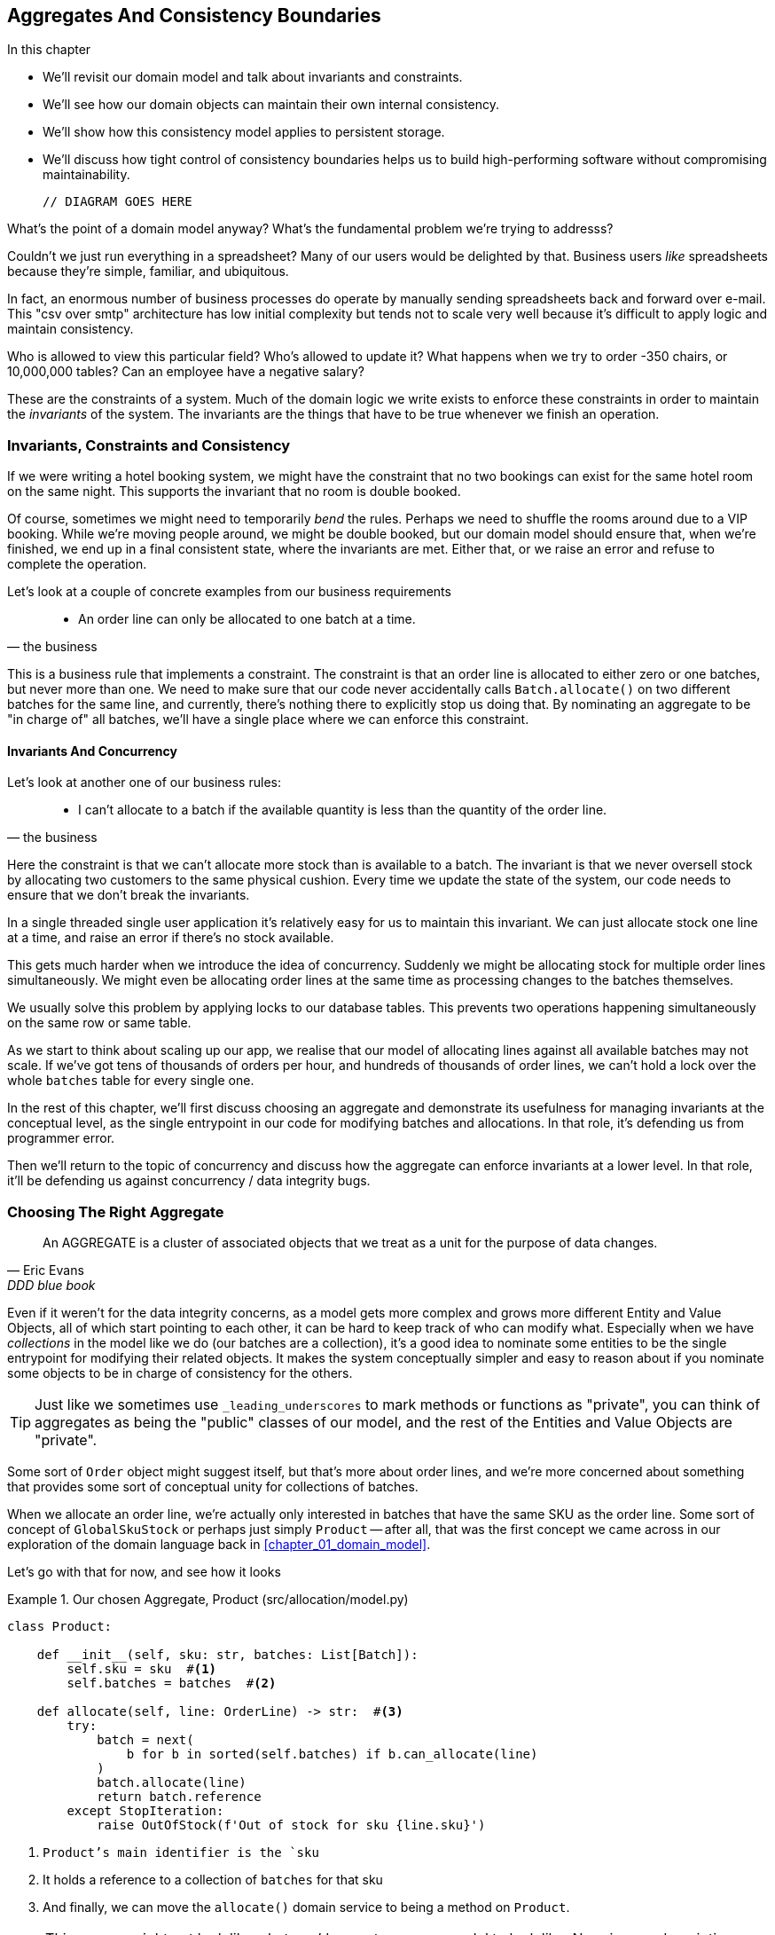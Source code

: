 [[chapter_05_aggregate]]
== Aggregates And Consistency Boundaries

.In this chapter
********************************************************************************

* We'll revisit our domain model and talk about invariants and constraints.
* We'll see how our domain objects can maintain their own internal consistency.
* We'll show how this consistency model applies to persistent storage.
* We'll discuss how tight control of consistency boundaries helps us to build
  high-performing software without compromising maintainability.

  // DIAGRAM GOES HERE

********************************************************************************

What's the point of a domain model anyway? What's the fundamental problem
we're trying to addresss?

Couldn't we just run everything in a spreadsheet? Many of our users would be
delighted by that. Business users _like_ spreadsheets because they're simple,
familiar, and ubiquitous.

In fact, an enormous number of business processes do operate by manually sending
spreadsheets back and forward over e-mail. This "csv over smtp" architecture has
low initial complexity but tends not to scale very well because it's difficult
to apply logic and maintain consistency.

// TODO: better examples.
Who is allowed to view this particular field? Who's allowed to update it? What
happens when we try to order -350 chairs, or 10,000,000 tables? Can an employee
have a negative salary?

These are the constraints of a system. Much of the domain logic we write exists
to enforce these constraints in order to maintain the _invariants_ of the
system. The invariants are the things that have to be true whenever we finish
an operation.


=== Invariants, Constraints and Consistency

If we were writing a hotel booking system, we might have the constraint that no
two bookings can exist for the same hotel room on the same night. This supports
the invariant that no room is double booked.

Of course, sometimes we might need to temporarily _bend_ the rules. Perhaps we
need to shuffle the rooms around due to a VIP booking. While we're moving people
around, we might be double booked, but our domain model should ensure that, when
we're finished, we end up in a final consistent state, where the invariants are
met.  Either that, or we raise an error and refuse to complete the operation.

Let's look at a couple of concrete examples from our business requirements

[quote, the business]
____
* An order line can only be allocated to one batch at a time.
____

This is a business rule that implements a constraint. The constraint is that an
order line is allocated to either zero or one batches, but never more than one.
We need to make sure that our code never accidentally calls `Batch.allocate()`
on two different batches for the same line, and currently, there's nothing
there to explicitly stop us doing that.  By nominating an aggregate to be
"in charge of" all batches, we'll have a single place where we can enforce
this constraint.

//TODO (DS): I'm unclear on the distinction between invariant and constraint.

////
TODO // (ej): 
         I'm not sure that "constraint" has any specific definition beyond
         just being some kind of rule, so maybe just saying rule will be 
         clearer.

         I would say that an invariant has a narrower definition
         in that it defines some condition that must always be true. 

         Under that definition, instead of saying "The invariant is that we never oversell stock
         by allocating two customers to the same physical cushion", you might say
         "The invariant is that no batch may have a negative available quantity."

         As another toy example, in the Account class, the invariant is that balance is always > 0,
         and the constraint is that no debits are allowed that would make the balance negative.

         class Account:
            def balance(self):
                return self.money

            def debit(self, amount):
                if amount > money:
                    raise NoMoney()
                self.money -= amount
////

==== Invariants And Concurrency

Let's look at another one of our business rules:

[quote, the business]
____
* I can't allocate to a batch if the available quantity is less than the
  quantity of the order line.
____

Here the constraint is that we can't allocate more stock than is available to a
batch. The invariant is that we never oversell stock by allocating two
customers to the same physical cushion. Every time we update the state of the
system, our code needs to ensure that we don't break the invariants.

In a single threaded single user application it's relatively easy for us to
maintain this invariant. We can just allocate stock one line at a time, and
raise an error if there's no stock available.

This gets much harder when we introduce the idea of concurrency. Suddenly we
might be allocating stock for multiple order lines simultaneously. We might
even be allocating order lines at the same time as processing changes to the
batches themselves.

We usually solve this problem by applying locks to our database tables. This
prevents two operations happening simultaneously on the same row or same
table.

////
TODO (ej) In a miscroservices architecture This gets even harder when there's distributed state
    and locking tables is either not possible or advisable. (Not sure how this comment fits in the text.)
////

As we start to think about scaling up our app, we realise that our model
of allocating lines against all available batches may not scale.  If we've
got tens of thousands of orders per hour, and hundreds of thousands of
order lines, we can't hold a lock over the whole `batches` table for
every single one.


In the rest of this chapter, we'll first discuss choosing an aggregate
and demonstrate its usefulness for managing invariants at the conceptual level,
as the single entrypoint in our code for modifying batches and allocations. In
that role, it's defending us from programmer error.

Then we'll return to the topic of concurrency and discuss how the aggregate can
enforce invariants at a lower level.  In that role, it'll be defending us
against concurrency / data integrity bugs.


=== Choosing The Right Aggregate

[quote, Eric Evans, DDD blue book]
____
// We need an abstraction for encapsulating references within the model.
An AGGREGATE is a cluster of associated objects that we treat as a unit for the
purpose of data changes.
// Each AGGREGATE has a root and a boundary. The boundary
// defines what is inside the AGGREGATE. The root is a single, specific ENTITY
// contained in the AGGREGATE. The root is the only member of the AGGREGATE that
// outside objects are allowed to hold references to, although objects within the
// boundary may hold references to each other. ENTITIES other than the root have
// local identity, but that identity needs to be distinguishable only within the
// AGGREGATE, because no outside object can ever see it out of the context of the
// root ENTITY.
____

Even if it weren't for the data integrity concerns, as a model gets more complex
and grows more different Entity and Value Objects, all of which start pointing
to each other, it can be hard to keep track of who can modify what.  Especially
when we have _collections_ in the model like we do (our batches are a collection),
it's a good idea to nominate some entities to be the single entrypoint for
modifying their related objects.  It makes the system conceptually simpler
and easy to reason about if you nominate some objects to be in charge of consistency
for the others.

TIP: Just like we sometimes use `_leading_underscores` to mark methods or functions
    as "private", you can think of aggregates as being the "public" classes of our
    model, and the rest of the Entities and Value Objects are "private".

Some sort of `Order` object might suggest itself, but that's more about order lines,
and we're more concerned about something that provides some sort of conceptual unity
for collections of batches.

//TODO (DS): I don't really understand this para.

////
 TODO (ej): The preceding and following paragraph are a bit confusing until you get to the actual code examples.
         A visual picture would help clarify here (e.g. a cartoon piece of paper with lines, and
         a warehouse with chairs, a truck with chairs in it).  
////

When we allocate an order line, we're actually only interested in batches
that have the same SKU as the order line.  Some sort of concept of `GlobalSkuStock`
or perhaps just simply `Product` -- after all, that was the first concept we
came across in our exploration of the domain language back in <<chapter_01_domain_model>>.

//TODO (DS): Why not just use product from the beginning? Switching to using
// the product now makes it harder to remember what's going on. It might be
// clearer at this point to look into *why* product makes a good aggregate root
// and compare it with some worse alternatives.

Let's go with that for now, and see how it looks


[[product_aggregate]]
.Our chosen Aggregate, Product (src/allocation/model.py)
====
[source,python]
[role="non-head"]
----
class Product:

    def __init__(self, sku: str, batches: List[Batch]):
        self.sku = sku  #<1>
        self.batches = batches  #<2>

    def allocate(self, line: OrderLine) -> str:  #<3>
        try:
            batch = next(
                b for b in sorted(self.batches) if b.can_allocate(line)
            )
            batch.allocate(line)
            return batch.reference
        except StopIteration:
            raise OutOfStock(f'Out of stock for sku {line.sku}')
----
====
//TODO (DS): I think a diagram illustrating the product as the aggregate root might make the message land more clearly.

<1> `Product`'s main identifier is the `sku`
<2> It holds a reference to a collection of `batches` for that sku
<3> And finally, we can move the `allocate()` domain service to
    being a method on `Product`.  

NOTE: This `Product` might not look like what you'd expect a `Product`
    model to look like.  No price, no description, no dimensions...
    Our allocation service doesn't care about any of those things.
    This is the power of microservices and bounded contexts, the concept
    of Product in one app can be very different from another.footnote:[Well, either
    that, or it's just a bad name.  but `SKUStock` would be so _awkward_!]



//TODO: AA prompted the note above, he said "Product" was a confusing name at first.
// maybe we should just go for something like `ProductStock`, or just `Stock`?

//TODO: talk about magic methods on aggregates maybe?  ie, a non-aggregate entity
//      might have a __hash__ so that we can put it into a set, but because you
//      are never supposed to have a collection of aggregates, they could return
//      an error for __has__. or sumfink.

//TODO (DS): What if there was one really popular product? Would we load all the batches when we instantiate?

.Aggregates, Bounded Contexts and Microservices
*******************************************************************************
One of the most important contributions from Evans and the DDD community
is the concept of
https://martinfowler.com/bliki/BoundedContext.html[_Bounded Contexts_].

In essence, this was a reaction against attempts to capture entire businesses
into a single model. The word "customer" means different things to people
in sales, customer services, logistics, support, and so on.  Attributes
needed in one context are irrelevant in another; more perniciously, concepts
with the same name can have entirely different meanings in different contexts.
Rather than trying to build a single model (or class, or database) to capture
all the use cases, better to have several different models, draw boundaries
around each context, and handle the translation between different contexts
explicitly.

This concept translates very well to the world of microservices, where each
microservice is free to have its own concept of "customer", and rules for
translating that to and from other microservices it integrates with.

Whether or not you've got a microservices architecture, a key consideration
in choosing your aggregates is also choosing the bounded context that they
will operate in.  By restricting the context, you can keep your number of
aggregates low and their size manageable.

Once again we find ourselves forced to say that we can't give this issue
the treatment it deserves here, and we can only encourage you to read up on it
elsewhere.

//TODO more links or suggestions on where to read about bounded context?

////
 TODO (ej)   This section opens up a whole can of worms, but here are some thoughts.  They may be
      too much of a digression from the text though.

      * IIRC from the PyCon open space, many people wanted to know "How do you build a model??"  
      I recall someone specifically asking about "how you get everyone to use the same domain model". 
      Putting in a mention of the "Canonical Model" pattern would be a good breadcrumb.

      * Re AA's Note, and SkuStock vs Product vs ProductStock, 
      the literal conversations might be worth placing somewhere, maybe at the end of the chapter.
      Putting in an example of a messy conversation like the one with AA would help demonstrate.  

      *  Re: BoundedContexts, my experience with explaining BoundedContexts is that
      people don't understand it without a concrete example.

      Literally having a second, `Product` class  in psuedo-code
      (for warehousing or shipping or something) would be helpful.
////
*******************************************************************************


=== 1 Aggregate = 1 Repository

Once you define certain entities to be Aggregates, we need to apply the
rule that they are the only entities that are publicly accessible to the
outside world.  In other words, the only repositories we are allowed should
be repositories that return aggregates.

In our case, we'll switch from `BatchRepository` to `ProductRepository`:


[[new_uow_and_repository]]
.Our new UoW and Repository (unit_of_work.py and repository.py)
====
[source,python]
[role="skip"]
----
class _UnitOfWork:
    def __init__(self, session):
        self.session = session
        self.products = repository.ProductRepository(session)


#...

class ProductRepository:
    #...

    def get(self, sku):
        return self.session.query(model.Product).filter_by(sku=sku).first()
----
====
//TODO (DS): I still wonder if it would be clearer to leave sqlalchemy
//implementations until later and stick to in-memory implementations for the
//biz logic.

//TODO (DS): How do the batches get loaded?

And our service layer evolves to use `Product` as its main entrypoint:

[[service_layer_uses_products]]
.Service layer  (src/allocation/services.py)
====
[source,python]
----
def add_batch(
        ref: str, sku: str, qty: int, eta: Optional[date],
        uow: unit_of_work.AbstractUnitOfWork
):
    with uow:
        product = uow.products.get(sku=sku)
        if product is None:
            product = model.Product(sku, batches=[])
            uow.products.add(product)
        product.batches.append(model.Batch(ref, sku, qty, eta))
        uow.commit()


def allocate(
        orderid: str, sku: str, qty: int,
        uow: unit_of_work.AbstractUnitOfWork
) -> str:
    line = OrderLine(orderid, sku, qty)
    with uow:
        product = uow.products.get(sku=line.sku)
        if product is None:
            raise InvalidSku(f'Invalid sku {line.sku}')
        batchref = product.allocate(line)
        uow.commit()
    return batchref
----
====
//TODO (DS): A general comment that i felt at this point...i feel increasingly
//vague about what the system is doing, considering we keep changing it. A
//diagram (maybe a sequence diagram?) That serves as a reference point would
//help me orientate and what's changing.

//TODO (DS): Another way you could present it is as a diff side by side.

TODO: discuss, should repository raise `InvalidSku`?

//TODO (DS): More generally I'd be interested in some general principles about
//handling exceptions in a layered architecture...


.Exercise for the Reader
******************************************************************************
You've just seen the main top layers of the code, so this shouldn't be too hard,
but we'd like you to implement the `Product` aggregate starting from `Batch`,
just like we did.

Of course you could cheat and copy/paste from the listings above, but even
if you do that, you'll still have to solve a few challenges on your own,
like adding the model to the ORM and making sure all the moving parts can
talk to each other, which we hope will be instructive.

https://github.com/python-leap/code/tree/chapter_05_aggregate_exercise

We've put in a "cheating" implementation in that delegates to the existing
`allocate()` function, so you should be able to evolve that towards the real
thing.

We've marked a couple of tests with `@pytest.skip()`, come back to then
when you're done and you've read the rest of this chapter, to have a go
at implementing version numbers.  Bonus points if you can get SQLAlchemy to
do them for you by magic!

******************************************************************************

=== Version Numbers

We've got our new aggregate and we're using it in all the right places, the remaining
question is:  how will we actually enforce our data integrity rules?  We don't want
to hold a lock over the entire batches table, but how will we implement holding a
lock over just the rows for a particular sku?  The answer is to have a single
attribute on the Product model which acts as a marker for the whole state change
being complete, and we use it as the single resource that concurrent workers
can fight over:  if two transactions both read the state of the world for `batches`
at the same time, and they both want to update the `allocations` tables, we force
both of them to also try and update the `version_number` in the `products` table,
in such a way that only one of them can win and the world stays consistent.

There are essentially 3 options for implementing version numbers:

1. `version_number` lives in domain, we add it to the `Product` constructor,
   and `Product.allocate()` is responsible for incrementing it.

2. The services layer could do it!  The version number isn't _strictly_ a domain
   concern, so instead our service layer could assume that the current version number 
   is attached to `Product` by the repository, and the service layer will increment it
   before it does the `commit()`

3. Or, since it's arguably an infrastructure concern, the UoW and repository
   could do it by magic.  The repository has access to version numbers for any
   products it retrieves, and when the UoW does a commit, it can increment the
   version number for any products it knows about, assuming them to have changed.

//TODO (DS): I wonder if the version number stuff needs to be a bit clearer...
//I'm skimming a bit. A sequence diagram might help.

Option 3 isn't ideal, because there's no real way of doing it without having to
assume that _all_ products have changed, so we'll be incrementing version numbers
when we don't have tofootnote:[perhaps we could get some ORM/sqlalchemy magic to tell
us when an object is dirty, but how would that work in the generic case, eg for a
CsvRepository?].

Option 2 involves mixing the responsibility for mutating state between the service
layer and the domain layer, so it's a little messy as well.

So in the end, even though version numbers don't _have_ to be a domain concern,
you might decide the cleanest tradeoff is to put them in the domain.

[[product_aggregate_with_version_number]]
.Our chosen Aggregate, Product (src/allocation/model.py)
====
[source,python]
----
class Product:

    def __init__(self, sku: str, batches: List[Batch], version_number: int = 0):  #<1>
        self.sku = sku
        self.batches = batches
        self.version_number = version_number  #<1>

    def allocate(self, line: OrderLine) -> str:
        try:
            batch = next(
                b for b in sorted(self.batches) if b.can_allocate(line)
            )
            batch.allocate(line)
            self.version_number += 1  #<1>
            return batch.reference
        except StopIteration:
            raise OutOfStock(f'Out of stock for sku {line.sku}')
----
====

<1> There it is!

TODO: more discussion of version number -- actual numebr doesn't matter,
    we're just setting _something_ so the db complains, could use uids,
    also discuss similarity with eventsourcing version numbers.

//TODO (DS): I guess it's just pragmatism, but it seems like the concurrency
//protection isn't really in the abstraction, it just happens to be in the
//implementation - know what i mean? 

=== Testing For Our Data Integrity Rules

Now to actually make sure we can get the behaviour we want: if we have two
concurrent attempts to do allocation against the same `Product`, one of them
should fail, because they can't both update the version number:

////
TODO:
In Example 5. An integration test for concurrency behaviour (tests/integration/test_uow.py)
it might be helpful to use order1 and order2 instead of o1 and o2.

This might have been morning-brain, but I had to read the code over a few times to figure out why product version was 4 instead of 1 or 2.
Perhaps instead something like:

product_version = 3
insert_batch(session, batch, sku, 100, eta=None, product_version=product_version)
...
assert version == 4
...

Or if you're ok leaving the constant behind:

...
assert version == product_version +1
...
https://github.com/python-leap/book/issues/36
////

////

TODO (ej) +1 on the where the 4 came from.  Here is a small pseudo-code 
       snippet using concurrent.futures.ThreadPoolExecutor that is a bit more compact.
       Theoretically right, but not tested!
from concurrent.futures import ThreadPoolExecutor
with ThreadPoolExecutor(max_workers=2) as pool:
    r1 = pool.submit(try_to_allocate, o1, sku, exceptions)
    r2 = pool.submit(try_to_allocate, o2, sku, exceptions)
concurrent.futures.wait([r1, r2])

////

[[data_integrity_test]]
.An integration test for concurrency behaviour (tests/integration/test_uow.py)
====
[source,python]
----

def test_concurrent_updates_to_version_are_not_allowed(postgres_session_factory):
    sku, batch = random_ref('s'), random_ref('b')
    session = postgres_session_factory()
    insert_batch(session, batch, sku, 100, eta=None, product_version=3)
    session.commit()

    exceptions = []
    o1, o2 = random_ref('o1'), random_ref('o2')
    target1 = lambda: try_to_allocate(o1, sku, exceptions)
    target2 = lambda: try_to_allocate(o2, sku, exceptions)
    t1 = threading.Thread(target=target1)  #<1>
    t2 = threading.Thread(target=target2)  #<1>
    t1.start()
    t2.start()
    t1.join()
    t2.join()

    [[version]] = session.execute(
        "SELECT version_number FROM products WHERE sku=:sku",
        dict(sku=sku),
    )
    assert version == 4  #<2>
    exception = [exceptions]
    assert 'could not serialize access due to concurrent update' in str(exception)  #<3>

    orders = list(session.execute(
        "SELECT orderid FROM allocations"
        " JOIN batches ON allocations.batch_id = batches.id"
        " JOIN order_lines ON allocations.orderline_id = order_lines.id"
        " WHERE order_lines.sku=:sku",
        dict(sku=sku),
    ))
    assert len(orders) == 1  #<4>
----
====

<1> We set up two threads that will reliably produce the concurrency behaviour we
    want:  `read1, read2, write1, write2`. (see below for the code being run in
    each thread).

<2> We assert that the version number has only been incremented once.

<3> We can also check on the specific exception if we like

<4> And we can make sure that only one allocation has gotten through.


[[time_sleep_thread]]
.time.sleep can reliably produce concurrency behaviour (tests/integration/test_uow.py)
====
[source,python]
----
def try_to_allocate(orderid, sku, exceptions):
    line = model.OrderLine(orderid, sku, 10)
    try:
        with unit_of_work.SqlAlchemyUnitOfWork() as uow:
            product = uow.products.get(sku=sku)
            product.allocate(line)
            time.sleep(0.2)
            uow.commit()
    except Exception as e:
        print(traceback.format_exc())
        exceptions.append(e)
----
====

//TODO (DS): I wonder if it would read better to introduce this function first,
//then show the test?

==== Enforcing Concurrency Rules By Using Database Transaction Isolation Levels

To get the test to pass as it is, we can set the transaction isolation level
on our session:

[[transaction_serializable]]
.Set isolation level for session (src/allocation/unit_of_work.py)
====
[source,python]
----
DEFAULT_SESSION_FACTORY = sessionmaker(bind=create_engine(
    config.get_postgres_uri(),
    isolation_level="SERIALIZABLE",
))
----
====

Transaction isolation levels are tricky stuff, it's worth spending time
understanding https://www.postgresql.org/docs/9.6/transaction-iso.html[the
documentation].


==== SELECT FOR UPDATE Can Also Help

An alternative to using the `SERIALIZABLE` isolation level is to use
https://www.postgresql.org/docs/9.6/explicit-locking.html[SELECT FOR UPDATE],
which will produce different behaviour: two concurrent transactions will not
be allowed to do a read on the same rows at the same time.

[[with_for_update]]
.SqlAlchemy with_for_update (src/allocation/repository.py)
====
[source,python]
[role="non-head"]
----
    def get(self, sku):
        return self.session.query(model.Product) \
                           .filter_by(sku=sku) \
                           .with_for_update() \
                           .first()
----
====


This will have the effect of changing the concurrency pattern from 

[role="skip"]
----
read1, read2, write1, write2(fail)
----

to

[role="skip"]
----
read1, write1, read2, write2(succeed)
----

//TODO maybe better diagrams here?

In our simple case, it's not obvious which to prefer.  In a more complex
scenario, `SELECT FOR UPDATE` might lead to more deadlocks, while `SERIALIZABLE`
having more of an "optimistic locking" approach and might lead to more failures,
but the failures might be more recoverable.  So, as usual, the right solution
will depend on circumstances.

//TODO (DS): Maybe worth explaining the difference between optimistic and
//pessimistic locking in more detail, and earlier in the chapter?

//// 
TODO (ej): 
+1 to (DS) comment. The jump in the middle to talking about version numbers is a little abrupt.  
   Maybe introduce the section by talking about integrity and concurrency, then read-modify-write cycles, 
   and optimistic concurrency control?  Ch7 of "Desiging Data Intensive Applications" is i
   a good reference.

   I also like this treatemnt: https://www.2ndquadrant.com/en/blog/postgresql-anti-patterns-read-modify-write-cycles/
//// 

.Recap: Aggregates and consistency boundaries
*****************************************************************
Choose the right aggregate::
    bla

Something something transactions::
    bla bla.

*****************************************************************
